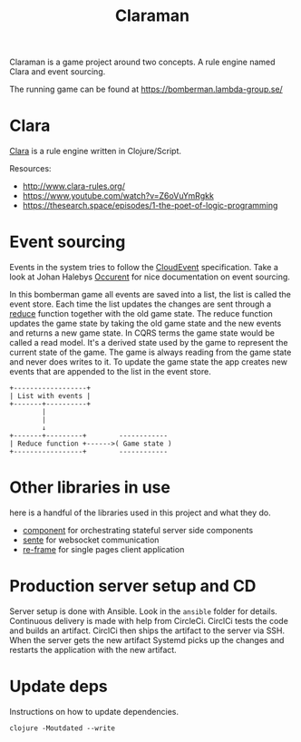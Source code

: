 #+TITLE: Claraman

Claraman is a game project around two concepts. A rule engine named Clara and
event sourcing.

The running game can be found at https://bomberman.lambda-group.se/

* Clara

  [[http://www.clara-rules.org/][Clara]] is a rule engine written in Clojure/Script.

  Resources:
  - http://www.clara-rules.org/
  - https://www.youtube.com/watch?v=Z6oVuYmRgkk
  - https://thesearch.space/episodes/1-the-poet-of-logic-programming

* Event sourcing

  Events in the system tries to follow the [[https://cloudevents.io/][CloudEvent]] specification. Take a look
  at Johan Halebys [[https://occurrent.org/documentation#introduction][Occurent]] for nice documentation on event sourcing.

  In this bomberman game all events are saved into a list, the list is called
  the event store. Each time the list updates the changes are sent through a
  [[https://clojuredocs.org/clojure.core/reduce][reduce]] function together with the old game state. The reduce function updates
  the game state by taking the old game state and the new events and returns a
  new game state. In CQRS terms the game state would be called a read model.
  It's a derived state used by the game to represent the current state of the
  game. The game is always reading from the game state and never does writes to
  it. To update the game state the app creates new events that are appended to
  the list in the event store.

  #+BEGIN_SRC artist :results output code
    +------------------+
    | List with events |
    +-------+----------+
            |
            |
            ↓
    +-------+---------+        ------------
    | Reduce function +------>( Game state )
    +-----------------+        ------------
  #+END_SRC

* Other libraries in use

  here is a handful of the libraries used in this project and what they do.

  - [[https://github.com/stuartsierra/component][component]] for orchestrating stateful server side components
  - [[https://github.com/ptaoussanis/sente][sente]] for websocket communication
  - [[https://github.com/day8/re-frame][re-frame]] for single pages client application

* Production server setup and CD

  Server setup is done with Ansible. Look in the =ansible= folder for details.
  Continuous delivery is made with help from CircleCi. CirclCi tests the code
  and builds an artifact. CirclCi then ships the artifact to the server via SSH.
  When the server gets the new artifact Systemd picks up the changes and
  restarts the application with the new artifact.

* Update deps

  Instructions on how to update dependencies.

  #+BEGIN_SRC shell :results output code
    clojure -Moutdated --write
  #+END_SRC
